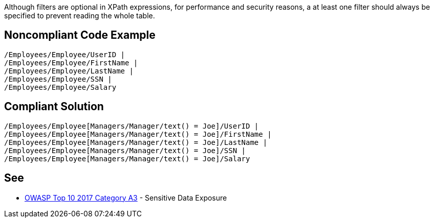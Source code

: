 Although filters are optional in XPath expressions, for performance and security reasons, a at least one filter should always be specified to prevent reading the whole table.


== Noncompliant Code Example

----
/Employees/Employee/UserID |
/Employees/Employee/FirstName |
/Employees/Employee/LastName |
/Employees/Employee/SSN |
/Employees/Employee/Salary
----


== Compliant Solution

----
/Employees/Employee[Managers/Manager/text() = Joe]/UserID | 
/Employees/Employee[Managers/Manager/text() = Joe]/FirstName | 
/Employees/Employee[Managers/Manager/text() = Joe]/LastName | 
/Employees/Employee[Managers/Manager/text() = Joe]/SSN | 
/Employees/Employee[Managers/Manager/text() = Joe]/Salary 
----


== See

* https://www.owasp.org/index.php/Top_10-2017_A3-Sensitive_Data_Exposure[OWASP Top 10 2017 Category A3] - Sensitive Data Exposure


